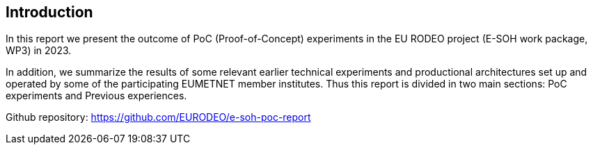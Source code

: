 [[introduction]]
== Introduction

In this report we present the outcome of PoC (Proof-of-Concept) experiments in the EU RODEO project (E-SOH work package, WP3) in 2023.

In addition, we summarize the results of some relevant earlier technical experiments and productional architectures set up and operated by some of the participating EUMETNET member institutes. Thus this report is divided in two main sections: PoC experiments and Previous experiences.

Github repository: https://github.com/EURODEO/e-soh-poc-report
